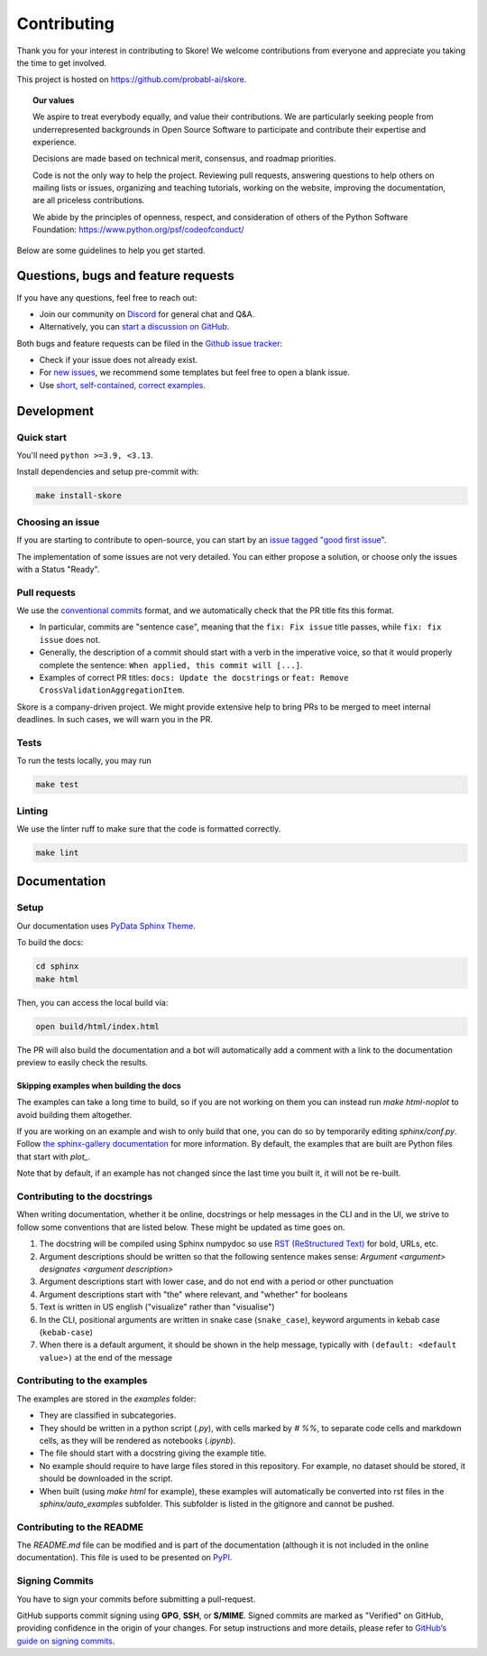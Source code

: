 .. _contributing:

============
Contributing
============

Thank you for your interest in contributing to Skore! We welcome contributions from
everyone and appreciate you taking the time to get involved.

This project is hosted on https://github.com/probabl-ai/skore.

.. topic:: **Our values**

    We aspire to treat everybody equally, and value their contributions.
    We are particularly seeking people from underrepresented backgrounds in Open Source
    Software to participate and contribute their expertise and experience.

    Decisions are made based on technical merit, consensus, and roadmap priorities.

    Code is not the only way to help the project. Reviewing pull requests, answering
    questions to help others on mailing lists or issues, organizing and teaching
    tutorials, working on the website, improving the documentation, are all priceless
    contributions.

    We abide by the principles of openness, respect, and consideration of others of the
    Python Software Foundation: https://www.python.org/psf/codeofconduct/

Below are some guidelines to help you get started.

Questions, bugs and feature requests
====================================

If you have any questions, feel free to reach out:

* Join our community on `Discord <https://discord.gg/scBZerAGwW>`_ for general chat and Q&A.
* Alternatively, you can `start a discussion on GitHub <https://github.com/probabl-ai/skore/discussions>`_.

Both bugs and feature requests can be filed in the `Github issue tracker <https://github.com/probabl-ai/skore/issues>`_:

* Check if your issue does not already exist.
* For `new issues <https://github.com/probabl-ai/skore/issues/new/choose>`_, we recommend some templates but feel free to open a blank issue.
* Use `short, self-contained, correct examples <http://sscce.org/>`_.

Development
===========

Quick start
-----------

You'll need ``python >=3.9, <3.13``.

Install dependencies and setup pre-commit with:

.. code-block:: bash

    make install-skore


Choosing an issue
-----------------

If you are starting to contribute to open-source, you can start by an `issue tagged "good first issue" <https://github.com/probabl-ai/skore/issues?q=is%3Aissue%20state%3Aopen%20label%3A%22good%20first%20issue%22>`_.

The implementation of some issues are not very detailed. You can either propose a solution, or choose only the issues with a Status "Ready".

Pull requests
-------------

We use the `conventional commits <https://www.conventionalcommits.org/en/v1.0.0/#summary>`_ format, and we automatically check that the PR title fits this format.

- In particular, commits are "sentence case", meaning that the ``fix: Fix issue`` title passes, while ``fix: fix issue`` does not.
- Generally, the description of a commit should start with a verb in the imperative voice, so that it would properly complete the sentence: ``When applied, this commit will [...]``.
- Examples of correct PR titles: ``docs: Update the docstrings`` or ``feat: Remove CrossValidationAggregationItem``.

Skore is a company-driven project. We might provide extensive help to bring PRs to be merged to meet internal deadlines. In such cases, we will warn you in the PR.


Tests
-----

To run the tests locally, you may run

.. code-block:: bash

    make test


Linting
-------

We use the linter ruff to make sure that the code is formatted correctly.

.. code-block:: bash

    make lint


Documentation
=============

Setup
-----

Our documentation uses `PyData Sphinx Theme <https://pydata-sphinx-theme.readthedocs.io/>`_.

To build the docs:

.. code-block:: bash

    cd sphinx
    make html

Then, you can access the local build via:

.. code-block:: bash

    open build/html/index.html

The PR will also build the documentation and a bot will automatically add a comment with a link to the documentation preview to easily check the results.

Skipping examples when building the docs
^^^^^^^^^^^^^^^^^^^^^^^^^^^^^^^^^^^^^^^^

The examples can take a long time to build, so if you are not working on them you can instead run `make html-noplot` to avoid building them altogether.

If you are working on an example and wish to only build that one, you can do so by temporarily editing `sphinx/conf.py`. Follow `the sphinx-gallery documentation <https://sphinx-gallery.github.io/stable/configuration.html#parsing-and-executing-examples-via-matching-patterns>`_ for more information.
By default, the examples that are built are Python files that start with `plot_`.

Note that by default, if an example has not changed since the last time you built it, it will not be re-built.

Contributing to the docstrings
------------------------------

When writing documentation, whether it be online, docstrings or help messages in the CLI and in the UI, we strive to follow some conventions that are listed below. These might be updated as time goes on.

#. The docstring will be compiled using Sphinx numpydoc so use `RST (ReStructured Text) <https://docs.open-mpi.org/en/v5.0.x/developers/rst-for-markdown-expats.html>`_ for bold, URLs, etc.
#. Argument descriptions should be written so that the following sentence makes sense: `Argument <argument> designates <argument description>`
#. Argument descriptions start with lower case, and do not end with a period or other punctuation
#. Argument descriptions start with "the" where relevant, and "whether" for booleans
#. Text is written in US english ("visualize" rather than "visualise")
#. In the CLI, positional arguments are written in snake case (``snake_case``), keyword arguments in kebab case (``kebab-case``)
#. When there is a default argument, it should be shown in the help message, typically with ``(default: <default value>)`` at the end of the message


Contributing to the examples
----------------------------

The examples are stored in the `examples` folder:

- They are classified in subcategories.
- They should be written in a python script (`.py`), with cells marked by `# %%`, to separate code cells and markdown cells, as they will be rendered as notebooks (`.ipynb`).
- The file should start with a docstring giving the example title.
- No example should require to have large files stored in this repository. For example, no dataset should be stored, it should be downloaded in the script.
- When built (using `make html` for example), these examples will automatically be converted into rst files in the `sphinx/auto_examples` subfolder. This subfolder is listed in the gitignore and cannot be pushed.

Contributing to the README
--------------------------

The `README.md` file can be modified and is part of the documentation (although it is not included in the online documentation).
This file is used to be presented on `PyPI <https://pypi.org/project/skore/#description>`_.

Signing Commits
---------------

You have to sign your commits before submitting a pull-request.

GitHub supports commit signing using **GPG**, **SSH**, or **S/MIME**. Signed commits are marked as "Verified" on GitHub, providing confidence in the origin of your changes.
For setup instructions and more details, please refer to `GitHub’s guide on signing commits <https://docs.github.com/en/authentication/managing-commit-signature-verification/signing-commits>`_.
